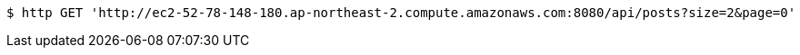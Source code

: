 [source,bash]
----
$ http GET 'http://ec2-52-78-148-180.ap-northeast-2.compute.amazonaws.com:8080/api/posts?size=2&page=0'
----